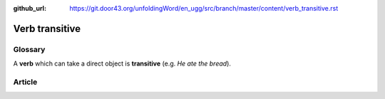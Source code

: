 :github_url: https://git.door43.org/unfoldingWord/en_ugg/src/branch/master/content/verb_transitive.rst

.. _verb_transitive:

Verb transitive
===============

Glossary
--------

A **verb** which can take a direct object is **transitive** (e.g. *He
ate the bread*).

Article
-------

